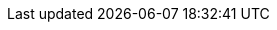 ifndef::relfileprefix[]
:relfileprefix: {relative-path}
endif::[]
ifndef::images-dir[]
:images-dir: {relative-path}images/
endif::[]
ifndef::user-manual-dir[]
:user-manual-dir: {docdir}/user-manual/
endif::[]

:site-version-url: {site-url}/v{ogham-version}

:ogham-all-testsourcedir-url: {sourcedir-url}/ogham-all/src/test/java

:standard-samples-url: {sourcedir-url}/sample-standard-usage
:standard-samples-sourcedir-url: {standard-samples-url}/src/main/java
:standard-samples-resourcesdir-url: {standard-samples-url}/src/main/resources
:standard-email-samples-sourcedir-url: {standard-samples-sourcedir-url}/fr/sii/ogham/sample/standard/email
:standard-sms-samples-sourcedir-url: {standard-samples-sourcedir-url}/fr/sii/ogham/sample/standard/sms
:standard-samples-testsourcedir-url: {standard-samples-url}/src/test/java
:standard-samples-testresourcesdir-url: {standard-samples-url}/src/test/resources

:spring-samples-url: {sourcedir-url}/sample-spring-usage
:spring-samples-sourcedir-url: {spring-samples-url}/src/main/java
:spring-samples-resourcesdir-url: {spring-samples-url}/src/main/resources
:spring-email-samples-sourcedir-url: {spring-samples-sourcedir-url}/fr/sii/ogham/sample/springboot/email
:spring-sms-samples-sourcedir-url: {spring-samples-sourcedir-url}/fr/sii/ogham/sample/springboot/sms

			
:ogham-all-testsourcedir: {sourcedir}/ogham-all/src/test/java
					
:standard-samples-rootdir: {sourcedir}/sample-standard-usage
:standard-samples-sourcedir: {standard-samples-rootdir}/src/main/java
:standard-samples-resourcesdir: {standard-samples-rootdir}/src/main/resources
:standard-email-samples-sourcedir: {standard-samples-sourcedir}/fr/sii/ogham/sample/standard/email
:standard-sms-samples-sourcedir: {standard-samples-sourcedir}/fr/sii/ogham/sample/standard/sms
:standard-samples-testsourcedir: {standard-samples-rootdir}/src/test/java
:standard-samples-testresourcesdir: {standard-samples-rootdir}/src/test/resources

:spring-samples-rootdir: {sourcedir}/sample-spring-usage
:spring-samples-sourcedir: {spring-samples-rootdir}/src/main/java
:spring-samples-resourcesdir: {spring-samples-rootdir}/src/main/resources
:spring-email-samples-sourcedir: {spring-samples-sourcedir}/fr/sii/ogham/sample/springboot/email
:spring-sms-samples-sourcedir: {spring-samples-sourcedir}/fr/sii/ogham/sample/springboot/sms
								
